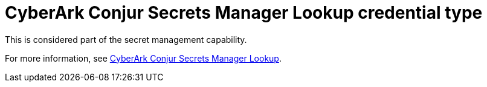 :_mod-docs-content-type: REFERENCE

[id="ref-controller-credential-cyberark-conjur"]

= CyberArk Conjur Secrets Manager Lookup credential type

This is considered part of the secret management capability. 

For more information, see link:{URLControllerAdminGuide}/assembly-controller-secret-management#ref-cyberark-conjur-lookup[CyberArk Conjur Secrets Manager Lookup].